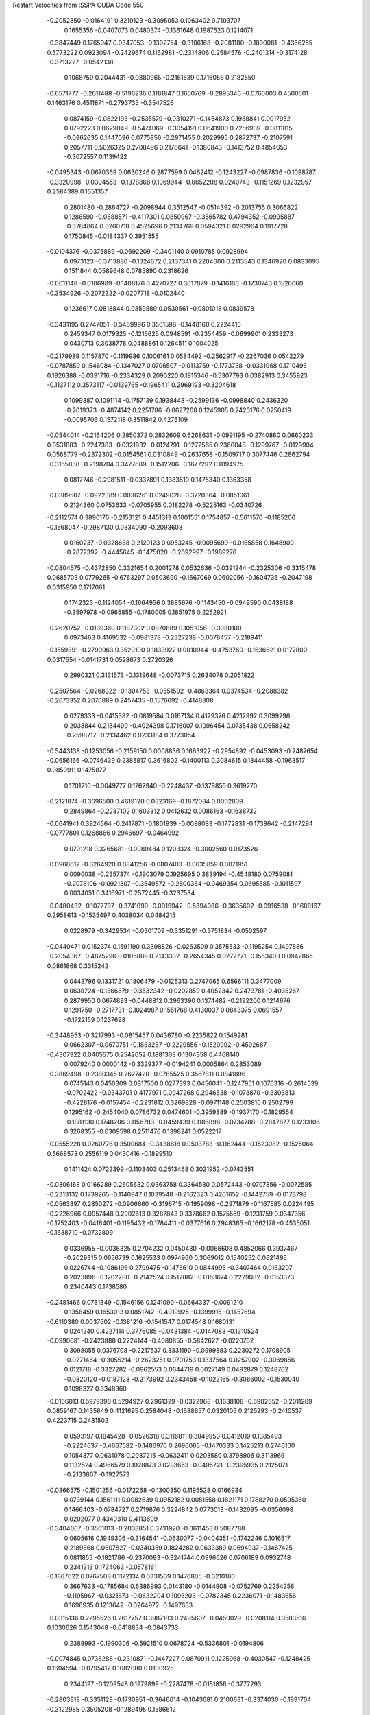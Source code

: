 Restart Velocities from ISSPA CUDA Code
550
  -0.2052850  -0.0164191   0.3219123  -0.3095053   0.1063402   0.7103707
   0.1655356  -0.0407073   0.0480374  -0.1361648   0.1987523   0.1214071
  -0.3847449   0.1765947   0.0347053  -0.1392754  -0.3106168  -0.2081180
  -0.1890081  -0.4366255   0.5773222   0.0923094  -0.2429674   0.1162981
  -0.2314806   0.2584576  -0.2401314  -0.3174128  -0.3713227  -0.0542138
   0.1068759   0.2044431  -0.0380965  -0.2161539   0.1716056   0.2182550
  -0.6571777  -0.2611488  -0.5196236   0.1181847   0.1650769  -0.2895346
  -0.0760003   0.4500501   0.1463176   0.4511871  -0.2793735  -0.3547526
   0.0874159  -0.0822193  -0.2535579  -0.0310271  -0.1454873   0.1938841
   0.0017952   0.0792223   0.0629049  -0.5474069  -0.3054191   0.0641900
   0.7256939  -0.0811815  -0.0962635   0.1447096   0.0775856  -0.2971455
   0.2029995   0.2872737  -0.2107591   0.2057711   0.5026325   0.2708496
   0.2176641  -0.1380843  -0.1413752   0.4854653  -0.3072557   0.1139422
  -0.0495343  -0.0670369   0.0630246   0.2877599   0.0462412  -0.1243227
  -0.0987836  -0.1098787  -0.3320998  -0.0304553  -0.1378868   0.1069944
  -0.0652208   0.0240743  -0.1151269   0.1232957   0.2584389   0.1651357
   0.2801480  -0.2864727  -0.2098944   0.3512547  -0.0514392  -0.2013755
   0.3066822   0.1286590  -0.0888571  -0.4117301   0.0850967  -0.3565782
   0.4794352  -0.0995887  -0.3784864   0.0260718   0.4525696   0.2134769
   0.0594321   0.0292964   0.1917728   0.1750845  -0.0184337   0.3951555
  -0.0104376  -0.0375889  -0.0692209  -0.3401140   0.0910785   0.0928994
   0.0973123  -0.3713880  -0.1324672   0.2137341   0.2204600   0.2113543
   0.1346920   0.0833095   0.1511844   0.0589648   0.0785890   0.2318626
  -0.0011148  -0.0106989  -0.1408176   0.4270727   0.3017879  -0.1416186
  -0.1730743   0.1526060  -0.3534926  -0.2072322  -0.0207718  -0.0102440
   0.1236617   0.0818844   0.0359889   0.0530561  -0.0801018   0.0839578
  -0.3431195   0.2747051  -0.5489996   0.3561598  -0.1448160   0.2224416
   0.2459347   0.0179325  -0.1216625   0.0948591  -0.2354459  -0.0899901
   0.2333273   0.0430713   0.3038778   0.0488861   0.1264511   0.1004025
  -0.2179989   0.1157870  -0.1119986   0.1006161   0.0584492  -0.2562917
  -0.2267036   0.0542279  -0.0787859   0.1546084  -0.1347027   0.0706507
  -0.0113759  -0.1773738  -0.0331068   0.1710496   0.1926388  -0.0391716
  -0.2334329   0.2090220   0.1915346  -0.5307793   0.0382913   0.3455923
  -0.1137112   0.3573117  -0.0139765  -0.1965411   0.2969193  -0.3204618
   0.1099387   0.1091114  -0.1757139   0.1938448  -0.2599136  -0.0998840
   0.2436320  -0.2019373  -0.4874142   0.2251786  -0.0627268   0.1245905
   0.2423176   0.0250419  -0.0095706   0.1572118   0.3511842   0.4275109
  -0.0544014  -0.2164206   0.2850372   0.2832609   0.6268631  -0.0991195
  -0.2740860   0.0660233   0.0531883  -0.2247383  -0.0321932  -0.0124791
  -0.1272565   0.2360048  -0.1299767  -0.0129904   0.0568779  -0.2372302
  -0.0154561   0.0310849  -0.2637658  -0.1509717   0.3077446   0.2862794
  -0.3165838  -0.2198704   0.3477689  -0.1512206  -0.1677292   0.0194975
   0.0817746  -0.2981511  -0.0337891   0.1383510   0.1475340   0.1363358
  -0.0389507  -0.0922389   0.0036261   0.0249028  -0.3720364  -0.0851061
   0.2124360   0.0753633  -0.0705955   0.0182278  -0.5225163  -0.0340726
  -0.2112574   0.3896176  -0.2153121   0.4451313   0.1001551   0.1754857
  -0.5611570  -0.1185206  -0.1568047  -0.2987130   0.0334090  -0.2093603
   0.0160237  -0.0328668   0.2129123   0.0953245  -0.0095699  -0.0165858
   0.1648900  -0.2872392  -0.4445645  -0.1475020  -0.2692997  -0.1989276
  -0.0804575  -0.4372850   0.3321654   0.2001278   0.0532636  -0.0391244
  -0.2325306  -0.3315478   0.0685703   0.0779265  -0.6763297   0.0503690
  -0.1667069   0.0602056  -0.1604735  -0.2047198   0.0315950   0.1717061
   0.1742323  -0.1124054  -0.1664956   0.3885676  -0.1143450  -0.0949590
   0.0438188  -0.3597978  -0.0965855  -0.1780005   0.1851975   0.2252921
  -0.2620752  -0.0139360   0.1187302   0.0870889   0.1051056  -0.3080100
   0.0973463   0.4169532  -0.0981378  -0.2327238  -0.0078457  -0.2189411
  -0.1559891  -0.2790963   0.3520100   0.1833922   0.0010944  -0.4753760
  -0.1636621   0.0177800   0.0317554  -0.0141731   0.0528673   0.2720326
   0.2990321   0.3131573  -0.1319648  -0.0073715   0.2634078   0.2051822
  -0.2507564  -0.0268322  -0.1304753  -0.0551592  -0.4863364   0.0374534
  -0.2088382  -0.2073352   0.2070889   0.2457435  -0.1576692  -0.4148808
   0.0279333  -0.0415382  -0.0819584   0.0167134   0.4129376   0.4212992
   0.3099296   0.2033844   0.2134409  -0.4024398   0.1716007   0.1096454
   0.0735438   0.0658242  -0.2598717  -0.2134462   0.0233184   0.3773054
  -0.5443138  -0.1253056  -0.2159150   0.0008836   0.1663922  -0.2954892
  -0.0453093  -0.2487654  -0.0656166  -0.0746439   0.2385817   0.3616802
  -0.1400113   0.3084615   0.1344458  -0.1963517   0.0850911   0.1475877
   0.1701210  -0.0049777   0.1762940  -0.2248437  -0.1379855   0.3619270
  -0.2121874  -0.3696500   0.4619120   0.0823169  -0.1872084   0.0002809
   0.2849864  -0.2237102   0.1603312   0.0412632   0.0086163  -0.1638732
  -0.0641941   0.3924564  -0.2417871  -0.1801939  -0.0088083  -0.1772831
  -0.1738642  -0.2147294  -0.0777801   0.1268866   0.2946697  -0.0464992
   0.0791218   0.3265681  -0.0089484   0.1203324  -0.3002560   0.0173526
  -0.0968612  -0.3264920   0.0841256  -0.0807403  -0.0635859   0.0071951
   0.0090038  -0.2357374  -0.1903079   0.1925695   0.3839194  -0.4549180
   0.0759081  -0.2078106  -0.0921307  -0.3549572  -0.2800364  -0.0469354
   0.0695585  -0.1011597   0.0034051   0.3416971  -0.2572445  -0.3237534
  -0.0480432  -0.1077787  -0.3741099  -0.0019942  -0.5394086  -0.3635602
  -0.0916538  -0.1688167   0.2958613  -0.1535497   0.4038034   0.0484215
   0.0228979  -0.3429534  -0.0301709  -0.3351291  -0.3751834  -0.0502597
  -0.0440471   0.0152374   0.1591190   0.3398826  -0.0263509   0.3575533
  -0.1195254   0.1497886  -0.2054367  -0.4875296   0.0105889   0.2143332
  -0.2654345   0.0272771  -0.1553408   0.0942865   0.0861868   0.3315242
   0.0443796   0.1331721   0.1806479  -0.0125313   0.2747065   0.6566111
   0.3477009   0.0638724  -0.1366679  -0.3532342  -0.0202859   0.4052342
   0.2473781  -0.4035267   0.2879950   0.0674893  -0.0448812   0.2963390
   0.1374482  -0.2192200   0.1214676   0.1291750  -0.2717731  -0.1024987
   0.1551768   0.4130037   0.0843375   0.0691557  -0.1722159   0.1237698
  -0.3448953  -0.3217993  -0.0815457   0.0436780  -0.2235822   0.1549281
   0.0662307  -0.0670751  -0.1883287  -0.2229556  -0.1520992  -0.4592687
  -0.4307922   0.0405575   0.2542652   0.1881308   0.1304358   0.4468140
   0.0079240   0.0000142  -0.3329377  -0.0194241   0.0005864   0.2853089
  -0.3869498  -0.2380345   0.2627428  -0.0785525   0.3567811   0.0841896
   0.0745143   0.0450309   0.0817500   0.0277393   0.0456041  -0.1247951
   0.1076316  -0.2614539  -0.0702422  -0.0343701   0.4177971   0.0947268
   0.2946538  -0.1073870  -0.3303813  -0.4228176  -0.0157454  -0.2231812
   0.3269828  -0.0971148   0.2503816   0.2502799   0.1295162  -0.2454040
   0.0786732   0.0474601  -0.3959889  -0.1937170  -0.1829554  -0.1881130
   0.1748206   0.1156783  -0.0459439   0.1186898  -0.0734788  -0.2847877
   0.1233106   0.3268355  -0.0309598   0.2511476   0.1398241   0.0522217
  -0.0555228   0.0260776   0.3500684  -0.3438618   0.0503783  -0.1162444
  -0.1523082  -0.1525064   0.5668573   0.2556119   0.0430416  -0.1899510
   0.1411424   0.0722399  -0.1103403   0.2513468   0.3021952  -0.0743551
  -0.0306168   0.0166289   0.2605632   0.0363758   0.3364580   0.0572443
  -0.0707856  -0.0072585  -0.2313132   0.1739265  -0.1140947   0.1039548
  -0.2162323   0.4261652  -0.1442759  -0.0178798  -0.0563397   0.2850272
  -0.0906660  -0.3196715  -0.1959098  -0.2971879  -0.1167585   0.0224495
  -0.2226966   0.0957448   0.2902613   0.3287843   0.3378662   0.1575569
  -0.1231759   0.0347356  -0.1752403  -0.0416401  -0.1195432  -0.1784411
  -0.0377616   0.2948365  -0.1662178  -0.4535051  -0.1638710  -0.0732809
   0.0336955  -0.0036325   0.2704232   0.0450430  -0.0066608   0.4852066
   0.3937467  -0.2029315   0.0656739   0.1625533   0.0974960   0.3069012
   0.1540252   0.0621495   0.0226744  -0.1086196   0.2799475  -0.1476610
   0.0844995  -0.3407464   0.0163207   0.2023898  -0.1202280  -0.2142524
   0.1512882  -0.0153674   0.2229082  -0.0153373   0.2340443   0.1738580
  -0.2481466   0.0781349  -0.1546156   0.1241090  -0.0664337  -0.0091210
   0.1358459   0.1653013   0.0851742  -0.4019925  -0.1399915  -0.1457694
  -0.6110380   0.0037502  -0.1381216  -0.1541547   0.0174548   0.1680131
   0.0241240   0.4227114   0.3776085  -0.0431384  -0.0147083  -0.1310524
  -0.0990681  -0.2423888   0.2224144  -0.4080855  -0.5842627  -0.0220762
   0.3098055   0.0376708  -0.2217537   0.3331190  -0.0999883   0.2230272
   0.1708905  -0.0271464  -0.3055214  -0.2623251   0.0701753   0.1337564
   0.0257902  -0.3069856   0.0121718  -0.3327282  -0.0962553   0.0644719
   0.0027149   0.0492879   0.1248762  -0.0820120  -0.0187128  -0.2173992
   0.2343458  -0.1022165  -0.3066002  -0.1530040   0.1098327   0.3348360
  -0.0166013   0.5979396   0.5294927   0.2961329  -0.0322968  -0.1638108
  -0.6902652  -0.2011269   0.0859167   0.1435649   0.4121695   0.2584048
  -0.1688657   0.0320105   0.2125293  -0.2410537   0.4223715   0.2481502
   0.0593197   0.1845428  -0.0526318   0.3116811   0.3049950   0.0412019
   0.1385493  -0.2224637  -0.4667582  -0.1486970   0.2696065  -0.1470333
   0.1425213   0.2746100   0.1054377   0.0631078   0.2037215  -0.0632411
   0.0203580   0.3798906   0.3113969   0.1132524   0.4966579   0.1928873
   0.0293653  -0.0495721  -0.2395935   0.2125071  -0.2133867  -0.1927573
  -0.0366575  -0.1501256  -0.0172268  -0.1300350   0.1195528   0.0166934
   0.0739144   0.1561111   0.0082639   0.0952182   0.0051558   0.1821171
   0.1788270   0.0595360   0.1466403  -0.0784727   0.2719876   0.3224842
   0.0773013  -0.1432095  -0.0356098   0.0202077   0.4340310   0.4113699
  -0.3404007  -0.3561013  -0.2033851   0.3731920  -0.0611453   0.5087788
   0.0605616   0.1949306  -0.3164541  -0.0630077  -0.0404351  -0.1742246
   0.1016517   0.2189868   0.0607827  -0.0340359   0.1824282   0.0633389
   0.0694937  -0.1467425   0.0811855  -0.1821786  -0.2370093  -0.3241744
   0.0996626   0.0706189   0.0932748   0.2341313   0.1734063  -0.0578161
  -0.1867622   0.0767508   0.1172134   0.0331509   0.1476805  -0.3210180
   0.3667633  -0.1785684   0.6386993   0.0143180  -0.0144908  -0.0752769
   0.2254258  -0.1195967  -0.0321873  -0.0632204   0.1095203  -0.0782345
   0.2236071  -0.1483656   0.1696935   0.1213642  -0.0264972  -0.1497633
  -0.0315136   0.2295526   0.2617757   0.3987183   0.2495607  -0.0450029
  -0.0208114   0.3583516   0.1030626   0.1543048  -0.0418834  -0.0843733
   0.2388993  -0.1990306  -0.5921510   0.0678724  -0.5336801  -0.0194806
  -0.0074845   0.0738288  -0.2310871  -0.1447227   0.0870911   0.1225968
  -0.4030547  -0.1248425   0.1604594  -0.0795412   0.1082080   0.0100925
   0.2344197  -0.1209548   0.1979899  -0.2287478  -0.0151856  -0.3777293
  -0.2803818  -0.3351129  -0.1730951  -0.3646014  -0.1043681   0.2100631
  -0.3374030  -0.1891704  -0.3122985   0.3505208  -0.1289495   0.1586612
   0.2224653   0.4133503  -0.3592196  -0.2813372   0.0882508  -0.1881956
  -0.2776558   0.1487510  -0.0646545   0.0593766  -0.4336445  -0.1674021
   0.1948598  -0.1051654  -0.3399311   0.5637305   0.1660846  -0.0323484
  -0.1308699  -0.0019765   0.2848956  -0.1993579  -0.2035533   0.1062108
   0.2561699   0.4776227   0.3989397   0.1423974   0.2321025  -0.2801031
   0.0141610   0.2768711  -0.2295418   0.2047723   0.1656232   0.0904065
  -0.1898686   0.5823181  -0.0889642   0.0833846  -0.0263207   0.1197529
  -0.0658654  -0.1391618  -0.0266686   0.0777950  -0.1351609  -0.2251492
  -0.0623061  -0.1896905   0.2177878   0.0483148   0.0616653  -0.0261780
   0.1549828   0.1732677   0.2874196  -0.0188885  -0.1104104   0.0226529
   0.0881216   0.0426233   0.0476991   0.1817914  -0.3584130   0.1727107
   0.1212339   0.3863187   0.3566483   0.0427772  -0.3220502   0.0137963
  -0.3292843   0.0095011  -0.2760246   0.0006076   0.1431825  -0.0113142
   0.2286207   0.3194535  -0.3203301  -0.2566269  -0.0834596  -0.1662111
  -0.2014056  -0.1326176   0.1848966   0.1143593  -0.4881231  -0.2078715
   0.1580193  -0.3636256   0.3899068  -0.3409674   0.2780730  -0.0406409
  -0.1657861   0.1048946  -0.1487041   0.1818687   0.0461113  -0.0294510
  -0.0876445  -0.5585584   0.1174794  -0.0522653   0.2321709  -0.2024386
   0.0369993   0.2937646   0.2956884  -0.2983933  -0.2683693  -0.3031619
  -0.0377836   0.0499479   0.1982182   0.1047913  -0.0378234  -0.0287869
   0.3624762  -0.1219885  -0.1431795  -0.1305394   0.2741034  -0.3364689
  -0.8707699  -0.1792004  -0.3467292  -0.1419744  -0.0937444  -0.6552355
   0.1207097   0.3636557   0.3285019  -0.0024512  -0.3107925   0.3579111
  -0.0312088  -0.2399170   0.2356137  -0.0199066  -0.3542359  -0.1237454
   0.0151598  -0.6132093   0.1400986   0.0203007  -0.0407210   0.0341186
  -0.2309227   0.0466968  -0.0503717   0.1896067  -0.1588084  -0.0653436
   0.0551476   0.2733146   0.0267222  -0.2167515  -0.1073650  -0.5418079
   0.1320589   0.1018045  -0.0991687  -0.1778174  -0.5635227  -0.0693682
   0.2613714  -0.2775901  -0.2560711   0.2895834  -0.2123808   0.1196010
  -0.0859235   0.5897925  -0.0220963   0.0851819  -0.0762796  -0.3442752
  -0.0971775  -0.2308566   0.0201422  -0.1637839   0.0951138   0.1791088
  -0.1380271  -0.0379862   0.1723083   0.1969018  -0.2464550   0.0535302
   0.0985535   0.2056802  -0.4287861  -0.1305513  -0.0453773   0.2484358
   0.5475116  -0.2843622   0.3055393   0.0887970  -0.1312089  -0.3200382
  -0.3361495  -0.2283109   0.1362836  -0.1046969   0.0181039  -0.1717601
   0.0585527   0.2852674  -0.3416048  -0.2973627  -0.1137769   0.2269662
  -0.3566003   0.1807223  -0.0702354  -0.0354934  -0.1483800  -0.2372185
  -0.2551494  -0.0932145   0.0873499   0.1228768   0.1751705  -0.1544485
  -0.1557060  -0.2952132   0.2351253  -0.1567169   0.5207457   0.0176251
   0.0463040   0.1118175   0.1437149   0.0958252  -0.6309836  -0.0615510
   0.0516150  -0.0312691  -0.2556938  -0.3071091   0.2812378   0.0005162
  -0.0603632   0.4235256   0.0384285  -0.1441021   0.0065196  -0.1152664
  -0.4055474   0.3026356  -0.2414531  -0.2057248  -0.2309414   0.2428080
   0.2169636  -0.1536321  -0.3289712  -0.1338518  -0.2619170  -0.3141803
   0.0569177  -0.2105906  -0.2067597   0.0434589   0.3093824   0.0745801
   0.2408201   0.3421076   0.4493037  -0.0323695  -0.4334657   0.0844970
  -0.1509801   0.2575539   0.0158456   0.0800844   0.1350707   0.1612345
   0.1724820   0.0921770  -0.1144819   0.3225213  -0.0486672  -0.0994738
  -0.4422753   0.1964792   0.3956381   0.2877307   0.0404039  -0.0591683
   0.1528555  -0.1487072   0.6303973  -0.1213009  -0.2283292   0.2634692
  -0.3250276  -0.1670648   0.4154778   0.2426533  -0.0056024   0.0740528
  -0.1600350   0.0100991   0.0113597   0.1203100   0.3274129  -0.2027052
  -0.2415900  -0.1514875  -0.0285512   0.2579824  -0.3579171  -0.0407973
   0.0980320  -0.2854039   0.3670687  -0.0594709  -0.1036549  -0.3357022
  -0.0799949   0.2754292  -0.1465602   0.0782997   0.2755108   0.4404395
  -0.0259562   0.0551006  -0.0542560  -0.1558573   0.0283683   0.0004588
   0.3166670  -0.1822319  -0.1999588   0.3182870  -0.3727524   0.4838125
   0.1387522  -0.2171486   0.0445026   0.2599801   0.2509291  -0.0841753
   0.2122411  -0.0671498   0.0411580  -0.1862312   0.1552449   0.4435894
   0.2512791   0.0946122   0.0085438  -0.2022004  -0.1148723  -0.0240938
   0.0105882   0.0432423   0.1667637   0.2906575   0.3911777   0.2319154
   0.0682315  -0.1457617   0.3428434   0.1000936  -0.3775071  -0.0883153
  -0.4068446  -0.1338264  -0.1841132   0.1239535  -0.1418656  -0.1937868
   0.4700158  -0.0970294   0.0672605  -0.2434379  -0.1016274  -0.0225792
  -0.0174021  -0.0146936  -0.0666419  -0.0946355  -0.4915539  -0.0528421
  -0.0829143   0.6851141  -0.2824167  -0.3707721   0.1387051  -0.1562593
   0.0475361  -0.0504662   0.4067990  -0.1482348   0.0121379   0.3771893
  -0.0663428   0.2242607   0.0267746   0.1081170   0.1933127   0.1267515
   0.1954227  -0.2456322  -0.0750243  -0.1560038  -0.2483412  -0.1156527
  -0.1623469  -0.2264481   0.0530144  -0.1295701   0.0204072  -0.1333073
   0.1352889  -0.1293561   0.3664125   0.1925728  -0.1020930  -0.0679445
   0.1473830   0.1244389  -0.1654271   0.1352380   0.1401217   0.1685923
  -0.0137050   0.1229883  -0.0817027  -0.0935448  -0.1535168   0.2956637
  -0.1742620  -0.0673445   0.0078834  -0.3502270   0.0293956  -0.0294466
  -0.3786523   0.2164274   0.1258998   0.1827878   0.3929503  -0.0942602
  -0.2283057  -0.1745821   0.2041632  -0.3457459   0.2296558   0.1631839
  -0.2405050   0.2537703   0.2612447   0.2371580  -0.1146611   0.2840554
  -0.2620637  -0.1033769   0.3911110   0.0453858   0.6437862  -0.0509932
  -0.2980420   0.3023762  -0.0104385  -0.1229140  -0.0637164   0.1058064
  -0.2569450  -0.2411271  -0.1323373  -0.0274534   0.1125773   0.1363809
   0.2014885  -0.2507255  -0.3101858  -0.0151521  -0.4656308  -0.1958273
   0.2260431   0.0007656   0.2763580  -0.0205375   0.3317226  -0.2267015
  -0.0410965  -0.2570914  -0.1396015   0.0783216  -0.3298857   0.1471066
  -0.0130911   0.0357653   0.1063064   0.2506922   0.0797954  -0.3072456
  -0.1143121  -0.0991028  -0.1418475   0.0508123   0.0491052   0.1200186
  -0.1059081   0.3038832   0.0973189   0.2385743   0.4222949   0.1952283
  -0.1078822  -0.2069923   0.1186658  -0.1486564  -0.0491061  -0.0587003
  -0.2362866  -0.5383862   0.1099213  -0.0038977   0.1091769  -0.2996037
   0.0224785  -0.0379472  -0.2320399  -0.2114423  -0.0342129  -0.2440720
  -0.1266081  -0.2240995  -0.3561835   0.2046742   0.0016141  -0.4230553
  -0.0853568  -0.0419256  -0.1681572  -0.0889538  -0.4392114  -0.1867379
   0.0877939   0.0006953  -0.2102927  -0.2222590   0.0255643  -0.1471900
  -0.1529027  -0.2389311   0.0263533  -0.0703382  -0.1864560   0.0979774
  -0.0079534  -0.0062730  -0.1859471   0.4015215  -0.2291311  -0.0176675
  -0.1085259  -0.1391409   0.1668445  -0.1843009  -0.2418550   0.2311791
  -0.2224252  -0.0258186   0.0379161  -0.0058419  -0.1814427  -0.0232022
  -0.0889217   0.5508983   0.3222917  -0.1486797  -0.3347396   0.2690431
  -0.2245108   0.1593604   0.0824940   0.0341436  -0.0410741  -0.0029597
   0.2059051   0.4174852   0.1066290   0.0349858   0.0316362  -0.0233507
  -0.0334940  -0.1658120   0.1902034  -0.1884433  -0.1640529  -0.2657013
   0.1007931  -0.0988100   0.3615837  -0.4097576  -0.0446238  -0.0145386
  -0.2540396  -0.0742010   0.0065055   0.3736607  -0.0993165   0.1580952
  -0.0971996  -0.0249735   0.2424647   0.0303085  -0.2445192  -0.1166948
   0.0427214   0.2001787  -0.1007887   0.0968431   0.2386068   0.1675254
   0.0900190   0.0108875  -0.0604766  -0.1935090   0.0260141  -0.1086981
  -0.0748568  -0.2123200   0.0431003  -0.4356754   0.3335716   0.2125281
  -0.0910835  -0.0799365  -0.1299376   0.0038709   0.2645530   0.2271231
   0.2792978  -0.1285812   0.1336381  -0.3444723  -0.0722641  -0.2244586
   0.0008045   0.0731467   0.2245813  -0.2842448   0.1861269  -0.0382469
  -0.0486103   0.3511129  -0.1882138   0.1664776  -0.1144989  -0.3466187
   0.0422478   0.2498262   0.4040558   0.3181456   0.0484111   0.3156456
   0.1091412  -0.1877698   0.2977116   0.1219400  -0.0535533   0.1695946
   0.2433583  -0.1362437  -0.3818417  -0.2804171   0.0443882   0.4691876
   0.0688976   0.0188357   0.0386653   0.0711777  -0.0983820   0.0301456
  -0.1441495   0.0837087  -0.0990859   0.2873511  -0.3930841   0.1317137
   0.1237162  -0.1230051   0.0450122   0.0614221   0.4519750  -0.1190132
  -0.0208265   0.0028864  -0.0248148   0.4363483   0.1108215  -0.2620217
   0.1299135   0.0405648   0.2709079  -0.0871227  -0.3466735   0.2022189
  -0.0130822   0.2298737   0.1067390  -0.1520649   0.1833481   0.1143878
   0.0139771  -0.0917419   0.1398491   0.1359413   0.2372129   0.3173746
  -0.0898543  -0.1833997  -0.0896564   0.1412000   0.0925164   0.0971694
 200.0000000 200.0000000 200.0000000  90.0000000  90.0000000  90.0000000
